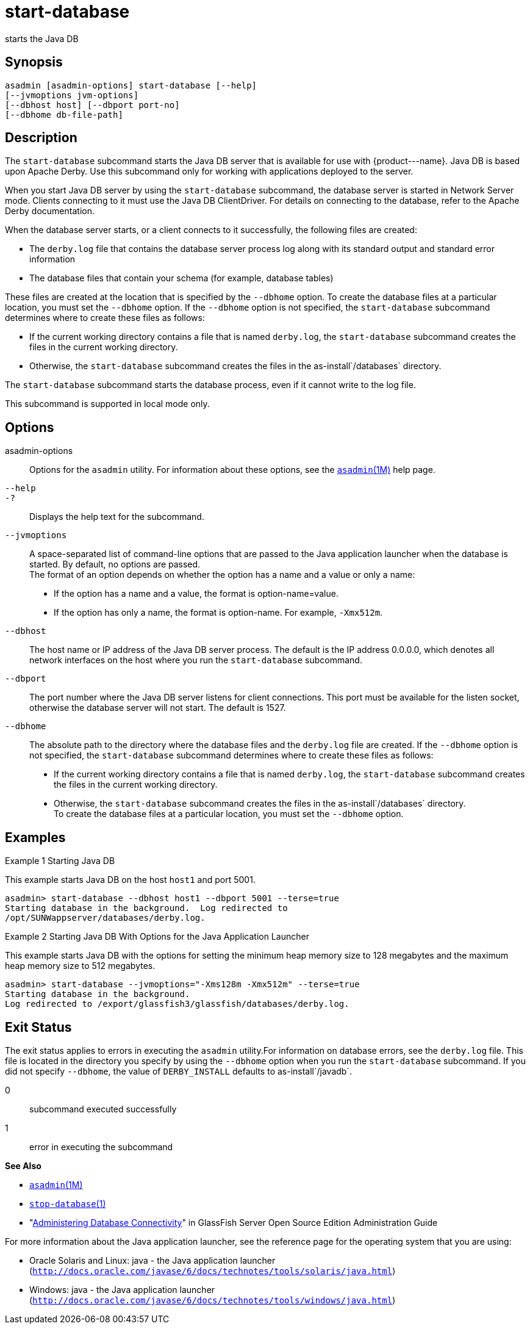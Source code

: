 [[start-database]]
= start-database

starts the Java DB

[[synopsis]]
== Synopsis

[source,shell]
----
asadmin [asadmin-options] start-database [--help] 
[--jvmoptions jvm-options]
[--dbhost host] [--dbport port-no]
[--dbhome db-file-path]
----

[[description]]
== Description

The `start-database` subcommand starts the Java DB server that is available for use with \{product---name}. Java DB is based upon Apache
Derby. Use this subcommand only for working with applications deployed to the server.

When you start Java DB server by using the `start-database` subcommand, the database server is started in Network Server mode. Clients
connecting to it must use the Java DB ClientDriver. For details on connecting to the database, refer to the Apache Derby documentation.

When the database server starts, or a client connects to it successfully, the following files are created:

* The `derby.log` file that contains the database server process log along with its standard output and standard error information
* The database files that contain your schema (for example, database tables)

These files are created at the location that is specified by the `--dbhome` option. To create the database files at a particular
location, you must set the `--dbhome` option. If the `--dbhome` option is not specified, the `start-database` subcommand determines where to create these files as follows:

* If the current working directory contains a file that is named `derby.log`, the `start-database` subcommand creates the files in the current working directory.
* Otherwise, the `start-database` subcommand creates the files in the as-install`/databases` directory.

The `start-database` subcommand starts the database process, even if it cannot write to the log file.

This subcommand is supported in local mode only.

[[options]]
== Options

asadmin-options::
  Options for the `asadmin` utility. For information about these
  options, see the xref:asadmin.adoc#asadmin-1m[`asadmin`(1M)] help page.
`--help`::
`-?`::
  Displays the help text for the subcommand.
`--jvmoptions`::
  A space-separated list of command-line options that are passed to the Java application launcher when the database is started. By default, no options are passed. +
  The format of an option depends on whether the option has a name and a value or only a name: +
  * If the option has a name and a value, the format is option-name=value.
  * If the option has only a name, the format is option-name. For example, `-Xmx512m`.
`--dbhost`::
  The host name or IP address of the Java DB server process. The default is the IP address 0.0.0.0, which denotes all network interfaces on the
  host where you run the `start-database` subcommand.
`--dbport`::
  The port number where the Java DB server listens for client connections. This port must be available for the listen socket,
  otherwise the database server will not start. The default is 1527.
`--dbhome`::
  The absolute path to the directory where the database files and the `derby.log` file are created. If the `--dbhome` option is not
  specified, the `start-database` subcommand determines where to create these files as follows: +
  * If the current working directory contains a file that is named `derby.log`, the `start-database` subcommand creates the files in the
  current working directory.
  * Otherwise, the `start-database` subcommand creates the files in the as-install`/databases` directory. +
  To create the database files at a particular location, you must set the `--dbhome` option.

[[examples]]
== Examples

Example 1 Starting Java DB

This example starts Java DB on the host `host1` and port 5001.

[source,shell]
----
asadmin> start-database --dbhost host1 --dbport 5001 --terse=true
Starting database in the background.  Log redirected to 
/opt/SUNWappserver/databases/derby.log.
----

Example 2 Starting Java DB With Options for the Java Application Launcher

This example starts Java DB with the options for setting the minimum heap memory size to 128 megabytes and the maximum heap memory size to 512 megabytes.

[source,shell]
----
asadmin> start-database --jvmoptions="-Xms128m -Xmx512m" --terse=true
Starting database in the background.
Log redirected to /export/glassfish3/glassfish/databases/derby.log.
----

[[exit-status]]
== Exit Status

The exit status applies to errors in executing the `asadmin` utility.For information on database errors, see the `derby.log` file. This file
is located in the directory you specify by using the `--dbhome` option when you run the `start-database` subcommand. If you did not specify
`--dbhome`, the value of `DERBY_INSTALL` defaults to as-install`/javadb`.

0::
  subcommand executed successfully
1::
  error in executing the subcommand

*See Also*

* xref:asadmin.adoc#asadmin-1m[`asadmin`(1M)]
* xref:stop-database.adoc#stop-database-1[`stop-database`(1)]
* "xref:docs:administration-guide:jdbc.adoc#administering-database-connectivity[Administering Database Connectivity]" in GlassFish
Server Open Source Edition Administration Guide

For more information about the Java application launcher, see the
reference page for the operating system that you are using:

* Oracle Solaris and Linux: java - the Java application launcher (`http://docs.oracle.com/javase/6/docs/technotes/tools/solaris/java.html`)
* Windows: java - the Java application launcher (`http://docs.oracle.com/javase/6/docs/technotes/tools/windows/java.html`)


